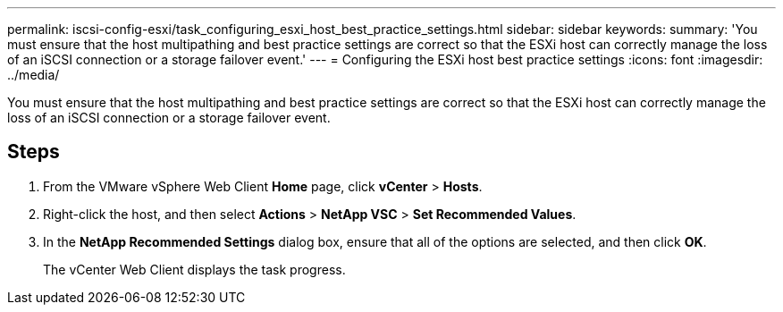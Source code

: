 ---
permalink: iscsi-config-esxi/task_configuring_esxi_host_best_practice_settings.html
sidebar: sidebar
keywords: 
summary: 'You must ensure that the host multipathing and best practice settings are correct so that the ESXi host can correctly manage the loss of an iSCSI connection or a storage failover event.'
---
= Configuring the ESXi host best practice settings
:icons: font
:imagesdir: ../media/

[.lead]
You must ensure that the host multipathing and best practice settings are correct so that the ESXi host can correctly manage the loss of an iSCSI connection or a storage failover event.

== Steps

. From the VMware vSphere Web Client *Home* page, click *vCenter* > *Hosts*.
. Right-click the host, and then select *Actions* > *NetApp VSC* > *Set Recommended Values*.
. In the *NetApp Recommended Settings* dialog box, ensure that all of the options are selected, and then click *OK*.
+
The vCenter Web Client displays the task progress.
